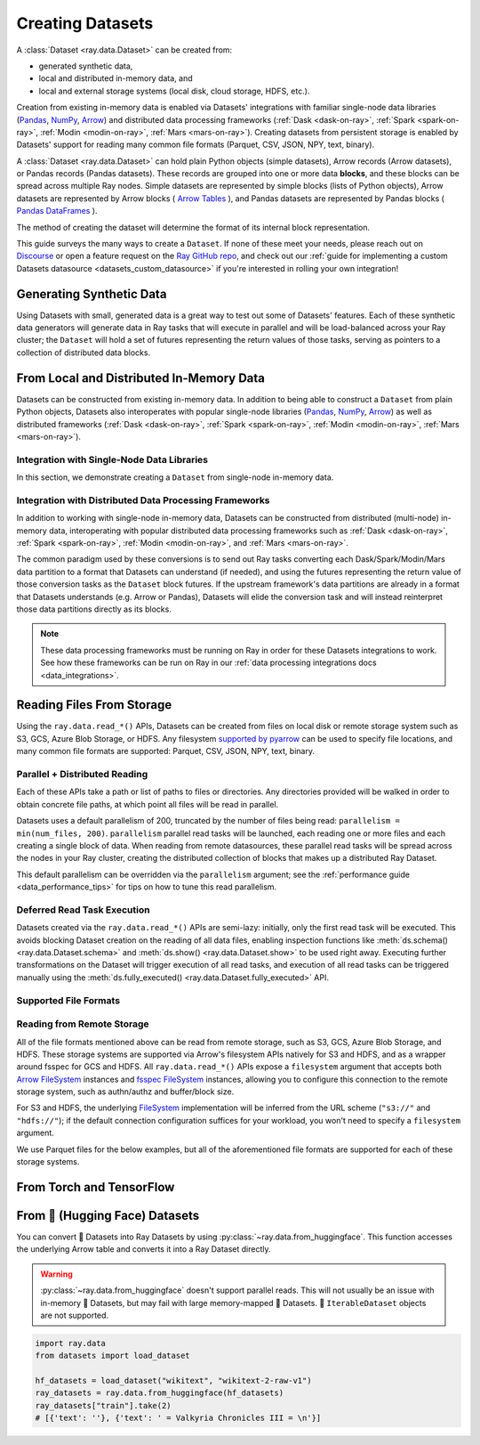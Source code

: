 .. _creating_datasets:

=================
Creating Datasets
=================

A :class:`Dataset <ray.data.Dataset>` can be created from:

* generated synthetic data,
* local and distributed in-memory data, and
* local and external storage systems (local disk, cloud storage, HDFS, etc.).

Creation from existing in-memory data is enabled via Datasets' integrations
with familiar single-node data libraries (`Pandas <https://pandas.pydata.org/>`__,
`NumPy <https://numpy.org/>`__, `Arrow <https://arrow.apache.org/>`__) and distributed
data processing frameworks (:ref:`Dask <dask-on-ray>`, :ref:`Spark <spark-on-ray>`,
:ref:`Modin <modin-on-ray>`, :ref:`Mars <mars-on-ray>`). Creating datasets from
persistent storage is enabled by Datasets' support for reading many common file
formats (Parquet, CSV, JSON, NPY, text, binary).

A :class:`Dataset <ray.data.Dataset>` can hold plain Python objects (simple datasets),
Arrow records (Arrow datasets), or Pandas records (Pandas datasets). These records are
grouped into one or more data **blocks**, and these blocks can be spread across
multiple Ray nodes. Simple datasets are represented by simple blocks (lists of Python
objects), Arrow datasets are represented by Arrow blocks (
`Arrow Tables <https://arrow.apache.org/docs/python/generated/pyarrow.Table.html>`__
), and Pandas
datasets are represented by Pandas blocks (
`Pandas DataFrames <https://pandas.pydata.org/docs/reference/api/pandas.DataFrame.html>`__
).

The method of
creating the dataset will determine the format of its internal block representation.

.. dropdown:: See more about Datasets' internal block representation

  The following details the block representation for each creation method:

  * Reading tabular files (Parquet, CSV, JSON) and converting directly from Arrow produces Arrow datasets.
  * Converting from Pandas, Dask, Modin, and Mars produces Pandas datasets.
  * Reading NumPy files or converting from NumPy ndarrays produces Arrow datasets.
  * Reading text and raw binary files produces simple datasets.

  The following figure visualizes a ``Dataset`` that has three
  `Arrow Table <https://arrow.apache.org/docs/python/generated/pyarrow.Table.html>`__
  blocks, each block holding 1000 rows:

  .. image:: images/dataset-arch.svg

This guide surveys the many ways to create a ``Dataset``. If none of these meet your
needs, please reach out on `Discourse <https://discuss.ray.io/>`__ or open a feature
request on the `Ray GitHub repo <https://github.com/ray-project/ray>`__, and check out
our :ref:`guide for implementing a custom Datasets datasource <datasets_custom_datasource>`
if you're interested in rolling your own integration!

.. _dataset_generate_data:

-------------------------
Generating Synthetic Data
-------------------------

Using Datasets with small, generated data is a great way to test out some of Datasets'
features. Each of these synthetic data generators will generate data in Ray tasks that
will execute in parallel and will be load-balanced across your Ray cluster; the
``Dataset`` will hold a set of futures representing the return values of those tasks,
serving as pointers to a collection of distributed data blocks.

.. tabbed:: Int Range

  Create a ``Dataset`` from a range of integers.

  .. literalinclude:: ./doc_code/creating_datasets.py
    :language: python
    :start-after: __gen_synth_int_range_begin__
    :end-before: __gen_synth_int_range_end__

.. tabbed:: Arrow Range

  Create an Arrow (tabular) ``Dataset`` from a range of integers,
  with a single column containing this integer range.

  .. literalinclude:: ./doc_code/creating_datasets.py
    :language: python
    :start-after: __gen_synth_arrow_range_begin__
    :end-before: __gen_synth_arrow_range_end__

.. tabbed:: Tensor Range

  Create a tensor dataset from a range of integers, packing this integer range into
  tensors of the provided shape.

  .. literalinclude:: ./doc_code/creating_datasets.py
    :language: python
    :start-after: __gen_synth_tensor_range_begin__
    :end-before: __gen_synth_tensor_range_end__

.. _dataset_from_in_memory_data:

-----------------------------------------
From Local and Distributed In-Memory Data
-----------------------------------------

Datasets can be constructed from existing in-memory data. In addition to being able to
construct a ``Dataset`` from plain Python objects, Datasets also interoperates with popular
single-node libraries (`Pandas <https://pandas.pydata.org/>`__,
`NumPy <https://numpy.org/>`__, `Arrow <https://arrow.apache.org/>`__) as well as
distributed frameworks (:ref:`Dask <dask-on-ray>`, :ref:`Spark <spark-on-ray>`,
:ref:`Modin <modin-on-ray>`, :ref:`Mars <mars-on-ray>`).

.. _dataset_from_in_memory_data_single_node:

Integration with Single-Node Data Libraries
===========================================

In this section, we demonstrate creating a ``Dataset`` from single-node in-memory data.

.. tabbed:: Pandas

  Create a ``Dataset`` from a Pandas DataFrame. This constructs a ``Dataset``
  backed by a single Pandas DataFrame block.

  .. literalinclude:: ./doc_code/creating_datasets.py
    :language: python
    :start-after: __from_pandas_begin__
    :end-before: __from_pandas_end__

  We can also build a ``Dataset`` from more than one Pandas DataFrame, where each said
  DataFrame will become a block in the ``Dataset``.

  .. literalinclude:: ./doc_code/creating_datasets.py
    :language: python
    :start-after: __from_pandas_mult_begin__
    :end-before: __from_pandas_mult_end__

.. tabbed:: NumPy

  Create a ``Dataset`` from a NumPy ndarray. This constructs a ``Dataset``
  backed by a single-column Arrow table block; the outer dimension of the ndarray
  will be treated as the row dimension, and the column with have name ``"value"``.

  .. literalinclude:: ./doc_code/creating_datasets.py
    :language: python
    :start-after: __from_numpy_begin__
    :end-before: __from_numpy_end__

  We can also build a ``Dataset`` from more than one NumPy ndarray, where each said
  ndarray will become a single-column Arrow table block in the ``Dataset``.

  .. literalinclude:: ./doc_code/creating_datasets.py
    :language: python
    :start-after: __from_numpy_mult_begin__
    :end-before: __from_numpy_mult_end__

.. tabbed:: Arrow

  Create a ``Dataset`` from an
  `Arrow Table <https://arrow.apache.org/docs/python/generated/pyarrow.Table.html>`__.
  This constructs a ``Dataset`` backed by a single Arrow ``Table`` block.

  .. literalinclude:: ./doc_code/creating_datasets.py
    :language: python
    :start-after: __from_arrow_begin__
    :end-before: __from_arrow_end__

  We can also build a ``Dataset`` from more than one Arrow Table, where each said
  ``Table`` will become a block in the ``Dataset``.

  .. literalinclude:: ./doc_code/creating_datasets.py
    :language: python
    :start-after: __from_arrow_mult_begin__
    :end-before: __from_arrow_mult_end__

.. tabbed:: Python Objects

  Create a ``Dataset`` from a list of Python objects; since each object in this
  particular list is a dictionary, Datasets will treat this list as a list of tabular
  records, and will construct an Arrow ``Dataset``.

  .. literalinclude:: ./doc_code/creating_datasets.py
    :language: python
    :start-after: __from_items_begin__
    :end-before: __from_items_end__

.. _dataset_from_in_memory_data_distributed:

Integration with Distributed Data Processing Frameworks
=======================================================

In addition to working with single-node in-memory data, Datasets can be constructed from
distributed (multi-node) in-memory data, interoperating with popular distributed
data processing frameworks such as :ref:`Dask <dask-on-ray>`, :ref:`Spark <spark-on-ray>`,
:ref:`Modin <modin-on-ray>`, and :ref:`Mars <mars-on-ray>`.

The common paradigm used by
these conversions is to send out Ray tasks converting each Dask/Spark/Modin/Mars
data partition to a format that Datasets can understand (if needed), and using the
futures representing the return value of those conversion tasks as the ``Dataset`` block
futures. If the upstream framework's data partitions are already in a format that
Datasets understands (e.g. Arrow or Pandas), Datasets will elide the conversion task and
will instead reinterpret those data partitions directly as its blocks.

.. note::

  These data processing frameworks must be running on Ray in order for these Datasets
  integrations to work. See how these frameworks can be run on Ray in our
  :ref:`data processing integrations docs <data_integrations>`.

.. tabbed:: Dask

  Create a ``Dataset`` from a
  `Dask DataFrame <https://docs.dask.org/en/stable/dataframe.html>`__. This constructs a
  ``Dataset`` backed by the distributed Pandas DataFrame partitions that underly the
  Dask DataFrame.

  .. note::

    This conversion should have near-zero overhead: it involves zero data copying and
    zero data movement. Datasets simply reinterprets the existing Dask DataFrame partitions
    as Ray Datasets partitions without touching the underlying data.

  .. literalinclude:: ./doc_code/creating_datasets.py
    :language: python
    :start-after: __from_dask_begin__
    :end-before: __from_dask_end__

.. tabbed:: Spark

  Create a ``Dataset`` from a `Spark DataFrame
  <https://spark.apache.org/docs/latest/api/python/reference/api/pyspark.sql.DataFrame.html>`__.
  This constructs a ``Dataset`` backed by the distributed Spark DataFrame partitions
  that underly the Spark DataFrame. When this conversion happens, Spark-on-Ray (RayDP)
  will save the Spark DataFrame partitions to Ray's object store in the Arrow format,
  which Datasets will then interpret as its blocks.

  .. literalinclude:: ./doc_code/creating_datasets.py
    :language: python
    :start-after: __from_spark_begin__
    :end-before: __from_spark_end__

.. tabbed:: Modin

  Create a ``Dataset`` from a Modin DataFrame. This constructs a ``Dataset``
  backed by the distributed Pandas DataFrame partitions that underly the Modin DataFrame.

  .. note::

    This conversion should have near-zero overhead: it involves zero data copying and
    zero data movement. Datasets simply reinterprets the existing Modin DataFrame partitions
    as Ray Datasets partitions without touching the underlying data.

  .. literalinclude:: ./doc_code/creating_datasets.py
    :language: python
    :start-after: __from_modin_begin__
    :end-before: __from_modin_end__

.. tabbed:: Mars

  Create a ``Dataset`` from a Mars DataFrame. This constructs a ``Dataset``
  backed by the distributed Pandas DataFrame partitions that underly the Mars DataFrame.

  .. note::

    This conversion should have near-zero overhead: it involves zero data copying and
    zero data movement. Datasets simply reinterprets the existing Mars DataFrame partitions
    as Ray Datasets partitions without touching the underlying data.

  .. literalinclude:: ./doc_code/creating_datasets.py
    :language: python
    :start-after: __from_mars_begin__
    :end-before: __from_mars_end__

.. _dataset_reading_from_storage:

--------------------------
Reading Files From Storage
--------------------------

Using the ``ray.data.read_*()`` APIs, Datasets can be created from files on local disk
or remote storage system such as S3, GCS, Azure Blob Storage, or HDFS. Any filesystem
`supported by pyarrow <http://arrow.apache.org/docs/python/generated/pyarrow.fs.FileSystem.html>`__
can be used to specify file locations, and many common file formats are supported:
Parquet, CSV, JSON, NPY, text, binary.

Parallel + Distributed Reading
==============================

Each of these APIs take a path or list of paths to files or directories. Any directories
provided will be walked in order to obtain concrete file paths, at which point all files
will be read in parallel.

Datasets uses a default parallelism of 200, truncated by the number of files being read:
``parallelism = min(num_files, 200)``. ``parallelism`` parallel read tasks will be
launched, each reading one or more files and each creating a single block of data.
When reading from remote datasources, these parallel read tasks will be spread across
the nodes in your Ray cluster, creating the distributed collection of blocks that makes
up a distributed Ray Dataset.

.. image:: images/dataset-read.svg
   :width: 650px
   :align: center

This default parallelism can be overridden via the ``parallelism`` argument; see the
:ref:`performance guide <data_performance_tips>`  for tips on how to tune this read
parallelism.

.. _dataset_deferred_reading:

Deferred Read Task Execution
============================

Datasets created via the ``ray.data.read_*()`` APIs are semi-lazy: initially, only the
first read task will be executed. This avoids blocking Dataset creation on the reading
of all data files, enabling inspection functions like
:meth:`ds.schema() <ray.data.Dataset.schema>` and
:meth:`ds.show() <ray.data.Dataset.show>` to be used right away. Executing further
transformations on the Dataset will trigger execution of all read tasks, and execution
of all read tasks can be triggered manually using the
:meth:`ds.fully_executed() <ray.data.Dataset.fully_executed>` API.


.. _dataset_supported_file_formats:

Supported File Formats
======================

.. tabbed:: Parquet

  Read Parquet files into a tabular ``Dataset``. The Parquet data will be read into
  `Arrow Table <https://arrow.apache.org/docs/python/generated/pyarrow.Table.html>`__
  blocks. Although this simple example demonstrates reading a single file, note that
  Datasets can also read directories of Parquet files, with one tabular block created
  per file. For Parquet in particular, we also support reading partitioned Parquet
  datasets with partition column values pulled from the file paths.

  .. literalinclude:: ./doc_code/creating_datasets.py
    :language: python
    :start-after: __read_parquet_begin__
    :end-before: __read_parquet_end__

  Datasets' Parquet reader also supports projection and filter pushdown, allowing column
  selection and row filtering to be pushed down to the file scan. For column selection,
  unselected columns will never be read from the file.

  .. literalinclude:: ./doc_code/creating_datasets.py
    :language: python
    :start-after: __read_parquet_pushdown_begin__
    :end-before: __read_parquet_pushdown_end__

  See the API docs for :func:`read_parquet() <ray.data.read_parquet>`.

.. tabbed:: CSV

  Read CSV files into a tabular ``Dataset``. The CSV data will be read into
  `Arrow Table <https://arrow.apache.org/docs/python/generated/pyarrow.Table.html>`__
  blocks. Although this simple example demonstrates reading a single file, note that
  Datasets can also read directories of CSV files, with one tabular block created
  per file.

  .. literalinclude:: ./doc_code/creating_datasets.py
    :language: python
    :start-after: __read_csv_begin__
    :end-before: __read_csv_end__

  See the API docs for :func:`read_csv() <ray.data.read_csv>`.

.. tabbed:: JSON

  Read JSON files into a tabular ``Dataset``. The JSON data will be read into
  `Arrow Table <https://arrow.apache.org/docs/python/generated/pyarrow.Table.html>`__
  blocks. Although this simple example demonstrates reading a single file, note that
  Datasets can also read directories of JSON files, with one tabular block created
  per file.

  Currently, only newline-delimited JSON (NDJSON) is supported.

  .. literalinclude:: ./doc_code/creating_datasets.py
    :language: python
    :start-after: __read_json_begin__
    :end-before: __read_json_end__

  See the API docs for :func:`read_json() <ray.data.read_json>`.

.. tabbed:: NumPy

  Read NumPy files into a tensor ``Dataset``. The NumPy ndarray data will be read into
  single-column
  `Arrow Table <https://arrow.apache.org/docs/python/generated/pyarrow.Table.html>`__
  blocks using our
  :class:`tensor extension type <ray.data.extensions.tensor_extension.ArrowTensorType>`,
  treating the outermost ndarray dimension as the row dimension. See our
  :ref:`tensor data guide <datasets_tensor_support>` for more information on working
  with tensors in Datasets. Although this simple example demonstrates reading a single
  file, note that Datasets can also read directories of JSON files, with one tensor
  block created per file.

  .. literalinclude:: ./doc_code/creating_datasets.py
    :language: python
    :start-after: __read_numpy_begin__
    :end-before: __read_numpy_end__

  See the API docs for :func:`read_numpy() <ray.data.read_numpy>`.

.. tabbed:: Text

  Read text files into a ``Dataset``. Each line in each text file will be treated as a
  row in the dataset, resulting in a list-of-strings block being created for each text
  file.

  .. literalinclude:: ./doc_code/creating_datasets.py
    :language: python
    :start-after: __read_text_begin__
    :end-before: __read_text_end__

  See the API docs for :func:`read_text() <ray.data.read_text>`.

.. tabbed:: Binary

  Read binary files into a ``Dataset``. Each binary file will be treated as a single row
  of opaque bytes. These bytes can be decoded into tensor, tabular, text, or any other
  kind of data using ``ds.map()`` to apply a per-row decoding UDF.

  Although this simple example demonstrates reading a single file, note that Datasets
  can also read directories of binary files, with one bytes block created per file.

  .. literalinclude:: ./doc_code/creating_datasets.py
    :language: python
    :start-after: __read_binary_begin__
    :end-before: __read_binary_end__

  See the API docs for :func:`read_binary_files() <ray.data.read_binary_files>`.

.. _dataset_reading_remote_storage:

Reading from Remote Storage
===========================

All of the file formats mentioned above can be read from remote storage, such as S3,
GCS, Azure Blob Storage, and HDFS. These storage systems are supported via Arrow's
filesystem APIs natively for S3 and HDFS, and as a wrapper around fsspec for GCS and
HDFS. All ``ray.data.read_*()`` APIs expose a ``filesystem`` argument that accepts both
`Arrow FileSystem <https://arrow.apache.org/docs/python/filesystems.html>`__ instances
and `fsspec FileSystem <https://filesystem-spec.readthedocs.io/en/latest/>`__ instances,
allowing you to configure this connection to the remote storage system, such as
authn/authz and buffer/block size.

For S3 and HDFS, the underlying `FileSystem
<https://arrow.apache.org/docs/python/generated/pyarrow.fs.FileSystem.html>`__
implementation will be inferred from the URL scheme (``"s3://"`` and ``"hdfs://"``); if
the default connection configuration suffices for your workload, you won't need to
specify a ``filesystem`` argument.

We use Parquet files for the below examples, but all of the aforementioned file formats
are supported for each of these storage systems.

.. tabbed:: S3

  The AWS S3 storage system is inferred from the URI scheme (``s3://``), with required connection
  configuration such as S3 credentials being pulled from the machine's environment
  (e.g. the ``AWS_ACCESS_KEY_ID`` and ``AWS_SECRET_ACCESS_KEY`` environment variables).

  .. literalinclude:: ./doc_code/creating_datasets.py
    :language: python
    :start-after: __read_parquet_s3_begin__
    :end-before: __read_parquet_s3_end__

  If needing to customize this S3 storage system connection (credentials, region,
  endpoint override, etc.), you can pass in an
  `S3FileSystem <https://arrow.apache.org/docs/python/filesystems.html#s3>`__ instance
  to :func:`read_parquet() <ray.data.read_parquet>`.

  .. note::

    This example is not runnable as-is; to run it on your own private S3 data, add in a
    path to your private bucket and specify your S3 credentials.

  .. literalinclude:: ./doc_code/creating_datasets.py
    :language: python
    :start-after: __read_parquet_s3_with_fs_begin__
    :end-before: __read_parquet_s3_with_fs_end__

.. tabbed:: HDFS

  The HDFS storage system is inferred from the URI scheme (``hdfs://``), with required connection
  configuration such as the host and the port being derived from the URI.

  .. note::

    This example is not runnable as-is; you'll need to point it at your HDFS
    cluster/data.

  .. literalinclude:: ./doc_code/creating_datasets.py
    :language: python
    :start-after: __read_parquet_hdfs_begin__
    :end-before: __read_parquet_hdfs_end__

  If needing to customize this HDFS storage system connection (host, port, user, kerb
  ticket, etc.), you can pass in an `HDFSFileSystem
  <https://arrow.apache.org/docs/python/filesystems.html#hadoop-distributed-file-system-hdfs>`__
  instance to :func:`read_parquet() <ray.data.read_parquet>`.

  .. note::

    This example is not runnable as-is; you'll need to point it at your HDFS
    cluster/data.

  .. literalinclude:: ./doc_code/creating_datasets.py
    :language: python
    :start-after: __read_parquet_hdfs_with_fs_begin__
    :end-before: __read_parquet_hdfs_with_fs_end__

.. tabbed:: GCS

  Data can be read from Google Cloud Storage by providing a configured
  `gcsfs GCSFileSystem <https://gcsfs.readthedocs.io/en/latest/>`__, where the
  appropriate Google Cloud project and credentials can be specified.

  .. note::
    This example is not runnable as-is; you'll need to point it at your GCS bucket and
    configure your GCP project and credentials.

  .. literalinclude:: ./doc_code/creating_datasets.py
    :language: python
    :start-after: __read_parquet_gcs_begin__
    :end-before: __read_parquet_gcs_end__

.. tabbed:: ADL/ABS (Azure)

  Data can be read from Azure Blob Storage by providing a configured
  `adlfs AzureBlobFileSystem <https://github.com/fsspec/adlfs>`__, where the appropriate
  account name and account key can be specified.

  .. literalinclude:: ./doc_code/creating_datasets.py
    :language: python
    :start-after: __read_parquet_az_begin__
    :end-before: __read_parquet_az_end__

.. _dataset_from_torch_tf:

-------------------------
From Torch and TensorFlow
-------------------------

.. tabbed:: PyTorch

    If you already have a Torch dataset available, you can create a Ray Dataset using
    :py:class:`~ray.data.datasource.SimpleTorchDatasource`.

    .. warning::
        :py:class:`~ray.data.datasource.SimpleTorchDatasource` doesn't support parallel
        reads. You should only use this datasource for small datasets like MNIST or
        CIFAR.

    .. code-block:: python

        import ray.data
        from ray.data.datasource import SimpleTorchDatasource
        import torchvision

        dataset_factory = lambda: torchvision.datasets.MNIST("data", download=True)
        dataset = ray.data.read_datasource(
            SimpleTorchDatasource(), parallelism=1, dataset_factory=dataset_factory
        )
        dataset.take(1)
        # (<PIL.Image.Image image mode=L size=28x28 at 0x1142CCA60>, 5)

.. tabbed:: TensorFlow

    If you already have a TensorFlow dataset available, you can create a Ray Dataset
    using :py:class:`SimpleTensorFlowDatasource`.

    .. warning::
        :py:class:`SimpleTensorFlowDatasource` doesn't support parallel reads. You
        should only use this datasource for small datasets like MNIST or CIFAR.

    .. code-block:: python

        import ray.data
        from ray.data.datasource import SimpleTensorFlowDatasource
        import tensorflow_datasets as tfds

        def dataset_factory():
            return tfds.load("cifar10", split=["train"], as_supervised=True)[0]

        dataset = ray.data.read_datasource(
            SimpleTensorFlowDatasource(),
            parallelism=1,
            dataset_factory=dataset_factory
        )
        features, label = dataset.take(1)[0]
        features.shape  # TensorShape([32, 32, 3])
        label  # <tf.Tensor: shape=(), dtype=int64, numpy=7>

.. _dataset_from_huggingface:

-------------------------------
From 🤗 (Hugging Face) Datasets
-------------------------------

You can convert 🤗 Datasets into Ray Datasets by using
:py:class:`~ray.data.from_huggingface`. This function accesses the underlying Arrow table and
converts it into a Ray Dataset directly.

.. warning::
    :py:class:`~ray.data.from_huggingface` doesn't support parallel
    reads. This will not usually be an issue with in-memory 🤗 Datasets,
    but may fail with large memory-mapped 🤗 Datasets. 🤗 ``IterableDataset``
    objects are not supported.

.. code-block:: python

    import ray.data
    from datasets import load_dataset

    hf_datasets = load_dataset("wikitext", "wikitext-2-raw-v1")
    ray_datasets = ray.data.from_huggingface(hf_datasets)
    ray_datasets["train"].take(2)
    # [{'text': ''}, {'text': ' = Valkyria Chronicles III = \n'}]
